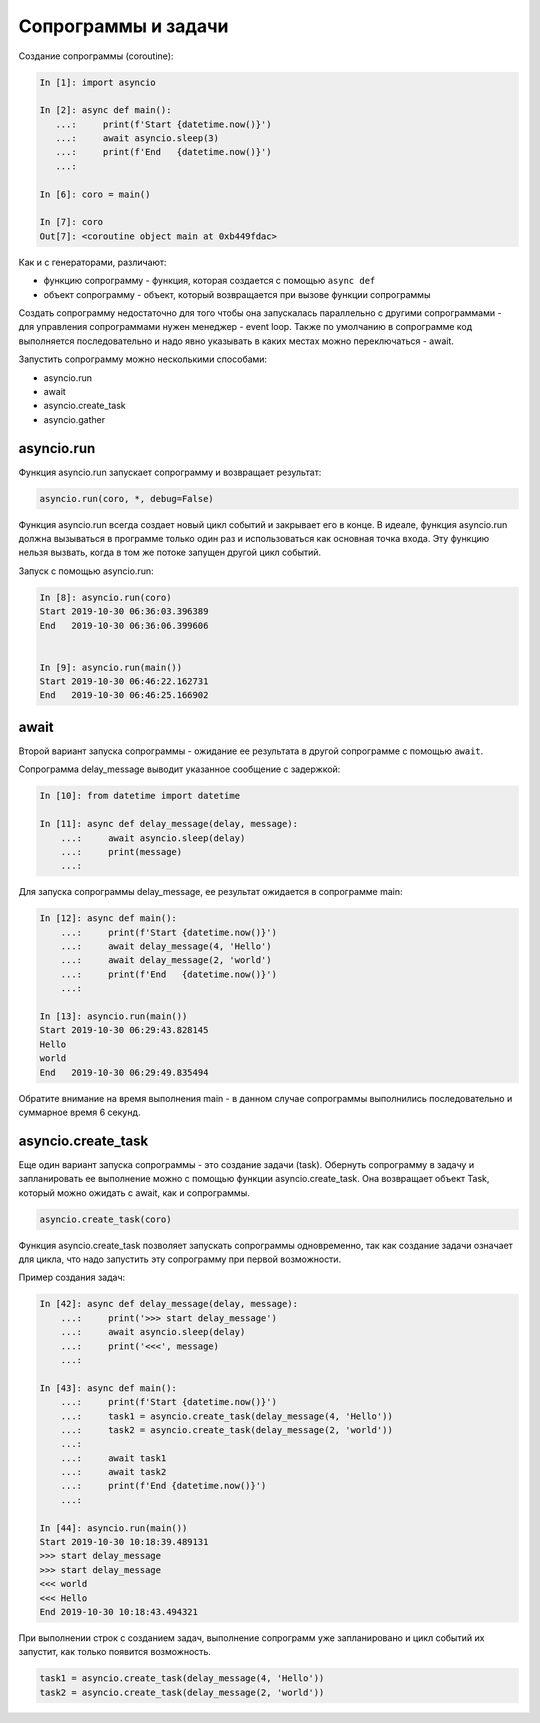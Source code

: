 Сопрограммы и задачи
====================

Создание сопрограммы (coroutine):

.. code:: python

    In [1]: import asyncio

    In [2]: async def main():
       ...:     print(f'Start {datetime.now()}')
       ...:     await asyncio.sleep(3)
       ...:     print(f'End   {datetime.now()}')
       ...:

    In [6]: coro = main()

    In [7]: coro
    Out[7]: <coroutine object main at 0xb449fdac>


Как и с генераторами, различают:

* функцию сопрограмму - функция, которая создается с помощью ``async def``
* объект сопрограмму - объект, который возвращается при вызове функции сопрограммы

Создать сопрограмму недостаточно для того чтобы она запускалась
параллельно с другими сопрограммами - для управления сопрограммами нужен
менеджер - event loop. Также по умолчанию в сопрограмме код выполняется последовательно
и надо явно указывать в каких местах можно переключаться - await.


Запустить сопрограмму можно несколькими способами:

* asyncio.run
* await
* asyncio.create_task
* asyncio.gather


asyncio.run
-----------

Функция asyncio.run запускает сопрограмму и возвращает результат:

.. code:: python

    asyncio.run(coro, *, debug=False)

Функция asyncio.run всегда создает новый цикл событий и закрывает его в конце.
В идеале, функция asyncio.run должна вызываться в программе только один раз и использоваться
как основная точка входа.
Эту функцию нельзя вызвать, когда в том же потоке запущен другой цикл событий.

Запуск с помощью asyncio.run:

.. code:: python

    In [8]: asyncio.run(coro)
    Start 2019-10-30 06:36:03.396389
    End   2019-10-30 06:36:06.399606


    In [9]: asyncio.run(main())
    Start 2019-10-30 06:46:22.162731
    End   2019-10-30 06:46:25.166902

await
-----

Второй вариант запуска сопрограммы - ожидание ее результата в другой сопрограмме
с помощью ``await``.

Сопрограмма delay_message выводит указанное сообщение с задержкой:

.. code:: python

    In [10]: from datetime import datetime

    In [11]: async def delay_message(delay, message):
        ...:     await asyncio.sleep(delay)
        ...:     print(message)
        ...:

Для запуска сопрограммы delay_message, ее результат ожидается в сопрограмме main:

.. code:: python

    In [12]: async def main():
        ...:     print(f'Start {datetime.now()}')
        ...:     await delay_message(4, 'Hello')
        ...:     await delay_message(2, 'world')
        ...:     print(f'End   {datetime.now()}')
        ...:

    In [13]: asyncio.run(main())
    Start 2019-10-30 06:29:43.828145
    Hello
    world
    End   2019-10-30 06:29:49.835494

Обратите внимание на время выполнения main - в данном случае сопрограммы выполнились
последовательно и суммарное время 6 секунд.

asyncio.create_task
-------------------

Еще один вариант запуска сопрограммы - это создание задачи (task).
Обернуть сопрограмму в задачу и запланировать ее выполнение можно с помощью функции
asyncio.create_task. Она возвращает объект Task, который можно ожидать с await, как
и сопрограммы. 

.. code:: python

    asyncio.create_task(coro)

Функция asyncio.create_task позволяет запускать сопрограммы одновременно, так как
создание задачи означает для цикла, что надо запустить эту сопрограмму при первой 
возможности.

Пример создания задач:

.. code:: python

    In [42]: async def delay_message(delay, message):
        ...:     print('>>> start delay_message')
        ...:     await asyncio.sleep(delay)
        ...:     print('<<<', message)
        ...:

    In [43]: async def main():
        ...:     print(f'Start {datetime.now()}')
        ...:     task1 = asyncio.create_task(delay_message(4, 'Hello'))
        ...:     task2 = asyncio.create_task(delay_message(2, 'world'))
        ...:
        ...:     await task1
        ...:     await task2
        ...:     print(f'End {datetime.now()}')
        ...:

    In [44]: asyncio.run(main())
    Start 2019-10-30 10:18:39.489131
    >>> start delay_message
    >>> start delay_message
    <<< world
    <<< Hello
    End 2019-10-30 10:18:43.494321

При выполнении строк с созданием задач, выполнение сопрограмм уже запланировано
и цикл событий их запустит, как только появится возможность.

.. code:: python

    task1 = asyncio.create_task(delay_message(4, 'Hello'))
    task2 = asyncio.create_task(delay_message(2, 'world'))



.. code:: python
.. code:: python
.. code:: python
.. code:: python
.. code:: python
.. code:: python

